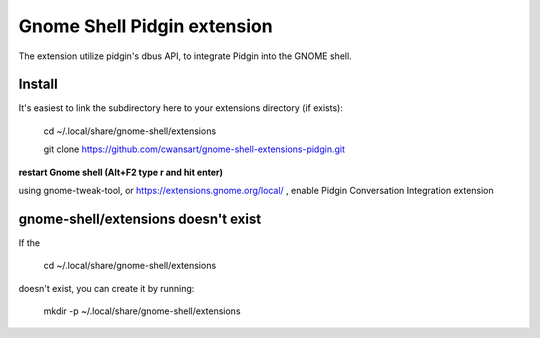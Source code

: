 Gnome Shell Pidgin extension
=============================

The extension utilize pidgin's dbus API, to integrate Pidgin into the GNOME
shell.

Install
---------

It's easiest to link the subdirectory here to your extensions directory (if exists):

    cd ~/.local/share/gnome-shell/extensions

    git clone https://github.com/cwansart/gnome-shell-extensions-pidgin.git

**restart Gnome shell (Alt+F2 type r and hit enter)**

using gnome-tweak-tool, or https://extensions.gnome.org/local/ , enable Pidgin
Conversation Integration extension

gnome-shell/extensions doesn't exist
--------
If the

    cd ~/.local/share/gnome-shell/extensions

doesn't exist, you can create it by running:

    mkdir -p ~/.local/share/gnome-shell/extensions


